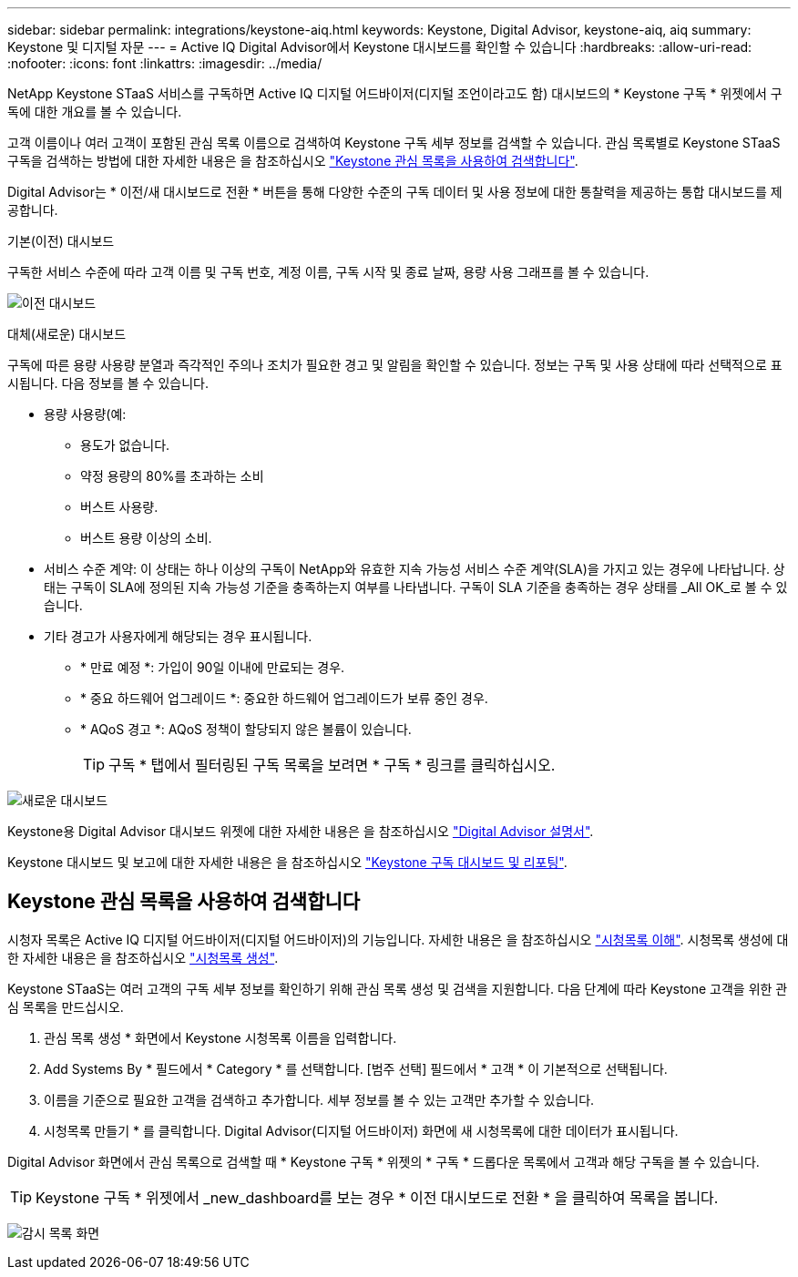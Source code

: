 ---
sidebar: sidebar 
permalink: integrations/keystone-aiq.html 
keywords: Keystone, Digital Advisor, keystone-aiq, aiq 
summary: Keystone 및 디지털 자문 
---
= Active IQ Digital Advisor에서 Keystone 대시보드를 확인할 수 있습니다
:hardbreaks:
:allow-uri-read: 
:nofooter: 
:icons: font
:linkattrs: 
:imagesdir: ../media/


[role="lead"]
NetApp Keystone STaaS 서비스를 구독하면 Active IQ 디지털 어드바이저(디지털 조언이라고도 함) 대시보드의 * Keystone 구독 * 위젯에서 구독에 대한 개요를 볼 수 있습니다.

고객 이름이나 여러 고객이 포함된 관심 목록 이름으로 검색하여 Keystone 구독 세부 정보를 검색할 수 있습니다. 관심 목록별로 Keystone STaaS 구독을 검색하는 방법에 대한 자세한 내용은 을 참조하십시오 link:../integrations/keystone-aiq.html#search-by-using-keystone-watchlists["Keystone 관심 목록을 사용하여 검색합니다"].

Digital Advisor는 * 이전/새 대시보드로 전환 * 버튼을 통해 다양한 수준의 구독 데이터 및 사용 정보에 대한 통찰력을 제공하는 통합 대시보드를 제공합니다.

.기본(이전) 대시보드
구독한 서비스 수준에 따라 고객 이름 및 구독 번호, 계정 이름, 구독 시작 및 종료 날짜, 용량 사용 그래프를 볼 수 있습니다.

image:old-db.png["이전 대시보드"]

.대체(새로운) 대시보드
구독에 따른 용량 사용량 분열과 즉각적인 주의나 조치가 필요한 경고 및 알림을 확인할 수 있습니다. 정보는 구독 및 사용 상태에 따라 선택적으로 표시됩니다. 다음 정보를 볼 수 있습니다.

* 용량 사용량(예:
+
** 용도가 없습니다.
** 약정 용량의 80%를 초과하는 소비
** 버스트 사용량.
** 버스트 용량 이상의 소비.


* 서비스 수준 계약: 이 상태는 하나 이상의 구독이 NetApp와 유효한 지속 가능성 서비스 수준 계약(SLA)을 가지고 있는 경우에 나타납니다. 상태는 구독이 SLA에 정의된 지속 가능성 기준을 충족하는지 여부를 나타냅니다. 구독이 SLA 기준을 충족하는 경우 상태를 _All OK_로 볼 수 있습니다.
* 기타 경고가 사용자에게 해당되는 경우 표시됩니다.
+
** * 만료 예정 *: 가입이 90일 이내에 만료되는 경우.
** * 중요 하드웨어 업그레이드 *: 중요한 하드웨어 업그레이드가 보류 중인 경우.
** * AQoS 경고 *: AQoS 정책이 할당되지 않은 볼륨이 있습니다.
+

TIP: 구독 * 탭에서 필터링된 구독 목록을 보려면 * 구독 * 링크를 클릭하십시오.





image:new-db.png["새로운 대시보드"]

Keystone용 Digital Advisor 대시보드 위젯에 대한 자세한 내용은 을 참조하십시오 https://docs.netapp.com/us-en/active-iq/view_keystone_capacity_utilization.html["Digital Advisor 설명서"^].

Keystone 대시보드 및 보고에 대한 자세한 내용은 을 참조하십시오 link:../integrations/aiq-keystone-details.html["Keystone 구독 대시보드 및 리포팅"].



== Keystone 관심 목록을 사용하여 검색합니다

시청자 목록은 Active IQ 디지털 어드바이저(디지털 어드바이저)의 기능입니다. 자세한 내용은 을 참조하십시오 https://docs.netapp.com/us-en/active-iq/concept_overview_dashboard.html["시청목록 이해"^]. 시청목록 생성에 대한 자세한 내용은 을 참조하십시오 https://docs.netapp.com/us-en/active-iq/task_add_watchlist.html["시청목록 생성"^].

Keystone STaaS는 여러 고객의 구독 세부 정보를 확인하기 위해 관심 목록 생성 및 검색을 지원합니다. 다음 단계에 따라 Keystone 고객을 위한 관심 목록을 만드십시오.

. 관심 목록 생성 * 화면에서 Keystone 시청목록 이름을 입력합니다.
. Add Systems By * 필드에서 * Category * 를 선택합니다. [범주 선택] 필드에서 * 고객 * 이 기본적으로 선택됩니다.
. 이름을 기준으로 필요한 고객을 검색하고 추가합니다. 세부 정보를 볼 수 있는 고객만 추가할 수 있습니다.
. 시청목록 만들기 * 를 클릭합니다. Digital Advisor(디지털 어드바이저) 화면에 새 시청목록에 대한 데이터가 표시됩니다.


Digital Advisor 화면에서 관심 목록으로 검색할 때 * Keystone 구독 * 위젯의 * 구독 * 드롭다운 목록에서 고객과 해당 구독을 볼 수 있습니다.


TIP: Keystone 구독 * 위젯에서 _new_dashboard를 보는 경우 * 이전 대시보드로 전환 * 을 클릭하여 목록을 봅니다.

image:watchlist.png["감시 목록 화면"]
